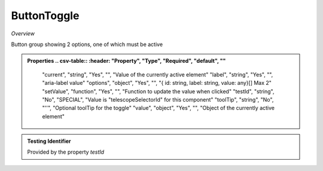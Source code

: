 **ButtonToggle**
~~~~~~~~~

*Overview*

Button group showing 2 options, one of which must be active

.. code-block:: sh
   :caption: Example : Default usage

   import { ButtonToggle } from '@ska-telescope/ska-gui-components';

   ...

   <ButtonToggle data={data} testId="testId" />

.. admonition:: Properties
   .. csv-table::
      :header: "Property", "Type", "Required", "default", ""

      "current", "string", "Yes", "", "Value of the currently active element"
      "label", "string", "Yes", "", "aria-label value"
      "options", "object", "Yes", "", "{ id: string, label: string, value: any}[]  Max 2"
      "setValue", "function", "Yes", "", "Function to update the value when clicked"
      "testId", "string", "No", "SPECIAL", "Value is "telescopeSelectorId" for this component"
      "toolTip", "string", "No", "''", "Optional toolTip for the toggle"
      "value", "object", "Yes", "", "Object of the currently active element"

.. admonition:: Constants

.. admonition:: Testing Identifier

   Provided by the property *testId*